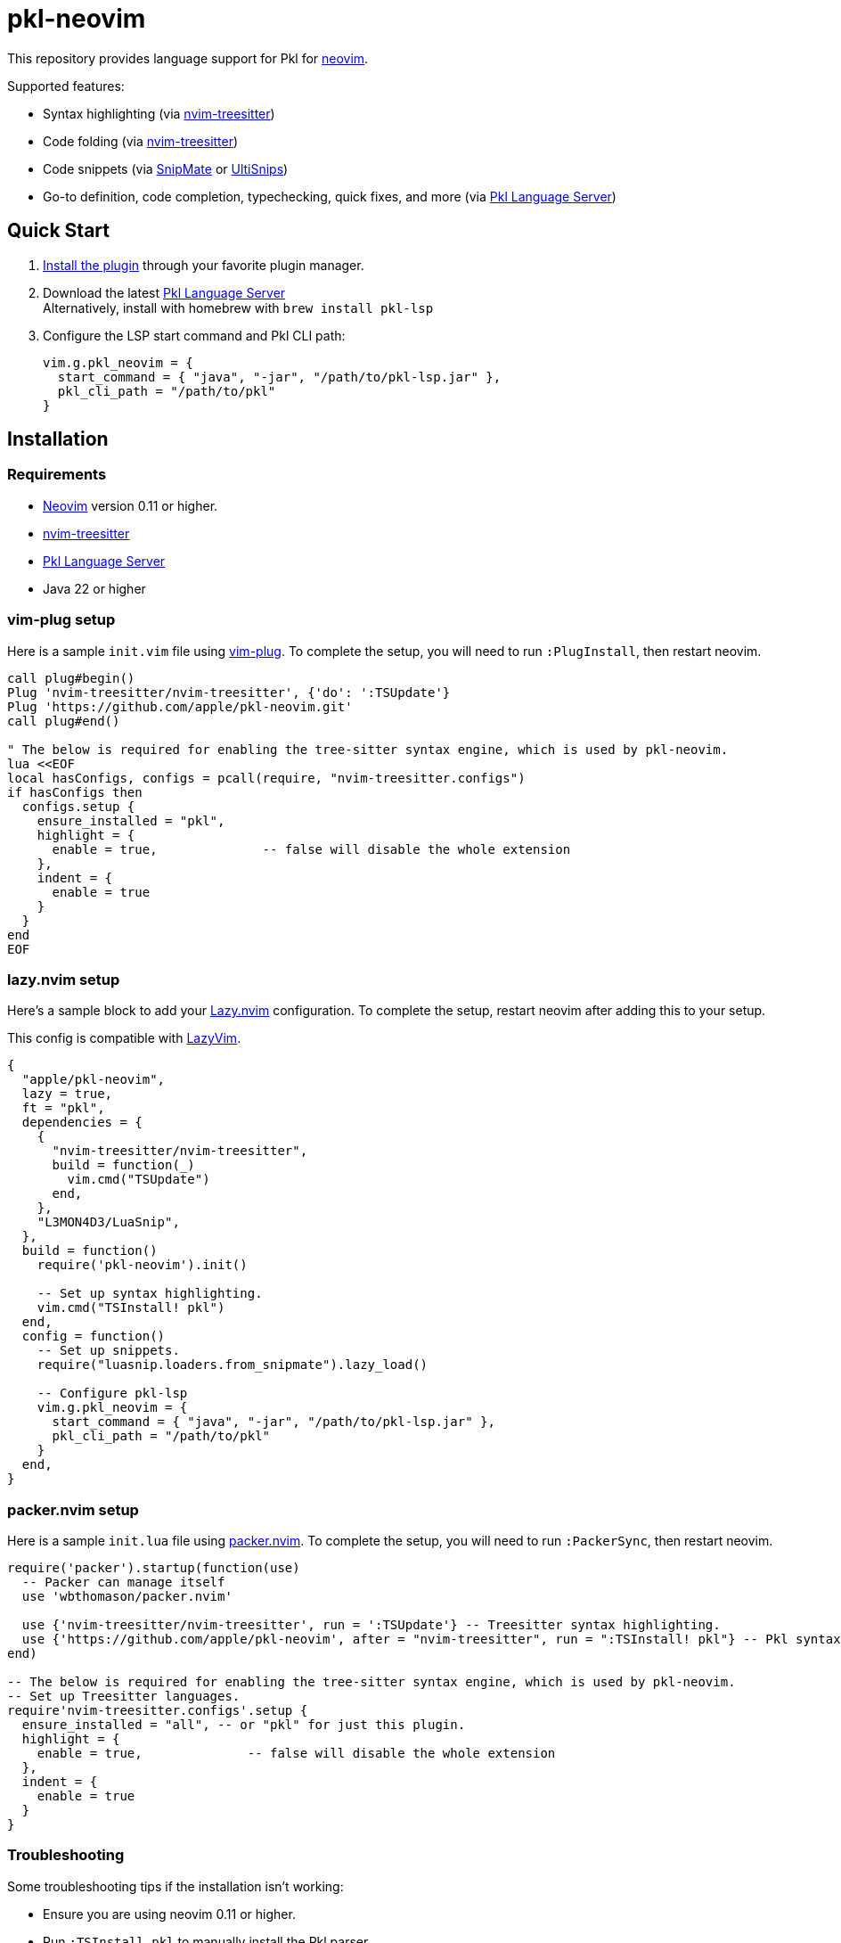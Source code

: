 = pkl-neovim

:uri-lazy-nvim: https://github.com/folke/lazy.nvim
:uri-lazyvim: https://github.com/LazyVim/LazyVim
:uri-neovim: https://neovim.io
:uri-nvim-treesitter: https://github.com/nvim-treesitter/nvim-treesitter
:uri-packer-nvim: https://github.com/wbthomason/packer.nvim
:uri-snipmate: https://github.com/garbas/vim-snipmate
:uri-ultisnips: https://github.com/SirVer/ultisnips
:uri-vim-plug: https://github.com/junegunn/vim-plug
:uri-homebrew: https://brew.sh
:uri-pkl-lsp: https://pkl-lang.org/lsp/current/index.html

This repository provides language support for Pkl for {uri-neovim}[neovim].

Supported features:

- Syntax highlighting (via {uri-nvim-treesitter}[nvim-treesitter])
- Code folding (via {uri-nvim-treesitter}[nvim-treesitter])
- Code snippets (via {uri-snipmate}[SnipMate] or {uri-ultisnips}[UltiSnips])
- Go-to definition, code completion, typechecking, quick fixes, and more (via {uri-pkl-lsp}[Pkl Language Server])

== Quick Start

1. <<installation,Install the plugin>> through your favorite plugin manager.
2. Download the latest https://github.com/apple/pkl-lsp/releases[Pkl Language Server] +
   Alternatively, install with homebrew with `brew install pkl-lsp`
3. Configure the LSP start command and Pkl CLI path:
+
[source,lua]
----
vim.g.pkl_neovim = {
  start_command = { "java", "-jar", "/path/to/pkl-lsp.jar" },
  pkl_cli_path = "/path/to/pkl"
}
----

[[installation]]
== Installation

=== Requirements

* {uri-neovim}[Neovim] version 0.11 or higher.
* {uri-nvim-treesitter}[nvim-treesitter]
* {uri-pkl-lsp}[Pkl Language Server]
* Java 22 or higher

=== vim-plug setup

Here is a sample `+init.vim+` file using {uri-vim-plug}[vim-plug].
To complete the setup, you will need to run `+:PlugInstall+`, then restart neovim.

[source,vim]
----
call plug#begin()
Plug 'nvim-treesitter/nvim-treesitter', {'do': ':TSUpdate'}
Plug 'https://github.com/apple/pkl-neovim.git'
call plug#end()

" The below is required for enabling the tree-sitter syntax engine, which is used by pkl-neovim.
lua <<EOF
local hasConfigs, configs = pcall(require, "nvim-treesitter.configs")
if hasConfigs then
  configs.setup {
    ensure_installed = "pkl",
    highlight = {
      enable = true,              -- false will disable the whole extension
    },
    indent = {
      enable = true
    }
  }
end
EOF
----

=== lazy.nvim setup

Here's a sample block to add your {uri-lazy-nvim}[Lazy.nvim] configuration.
To complete the setup, restart neovim after adding this to your setup.

This config is compatible with {uri-lazyvim}[LazyVim].

[source,lua]
----
{
  "apple/pkl-neovim",
  lazy = true,
  ft = "pkl",
  dependencies = {
    {
      "nvim-treesitter/nvim-treesitter",
      build = function(_)
        vim.cmd("TSUpdate")
      end,
    },
    "L3MON4D3/LuaSnip",
  },
  build = function()
    require('pkl-neovim').init()

    -- Set up syntax highlighting.
    vim.cmd("TSInstall! pkl")
  end,
  config = function()
    -- Set up snippets.
    require("luasnip.loaders.from_snipmate").lazy_load()

    -- Configure pkl-lsp
    vim.g.pkl_neovim = {
      start_command = { "java", "-jar", "/path/to/pkl-lsp.jar" },
      pkl_cli_path = "/path/to/pkl"
    }
  end,
}
----

=== packer.nvim setup

Here is a sample `+init.lua+` file using {uri-packer-nvim}[packer.nvim].
To complete the setup, you will need to run `+:PackerSync+`, then restart neovim.

[source,lua]
----
require('packer').startup(function(use)
  -- Packer can manage itself
  use 'wbthomason/packer.nvim'

  use {'nvim-treesitter/nvim-treesitter', run = ':TSUpdate'} -- Treesitter syntax highlighting.
  use {'https://github.com/apple/pkl-neovim', after = "nvim-treesitter", run = ":TSInstall! pkl"} -- Pkl syntax highlighting
end)

-- The below is required for enabling the tree-sitter syntax engine, which is used by pkl-neovim.
-- Set up Treesitter languages.
require'nvim-treesitter.configs'.setup {
  ensure_installed = "all", -- or "pkl" for just this plugin.
  highlight = {
    enable = true,              -- false will disable the whole extension
  },
  indent = {
    enable = true
  }
}
----

=== Troubleshooting

Some troubleshooting tips if the installation isn't working:

* Ensure you are using neovim 0.11 or higher.
* Run `:TSInstall pkl` to manually install the Pkl parser.
* If syntax highlighting doesn't work until you `:edit` the pkl file to reload it, ensure that the `pkl-neovim` plugin is configured to run after the `nvim-treesitter` plugin.

== Configuration

To configure pkl-neovim, set variables on `vim.g.pkl_neovim`.
See `:h vim.g.pkl_neovim` for detailed documentation on all of the available configuration options.

== Project syncing

To analyze project dependencies, the Pkl Language Server needs to sync all the PklProjects within the workspace.

To do this, run the `:Pkl syncProjects` command.
Alternatively, run lua function `require('pkl-neovim').sync_projects()`.
